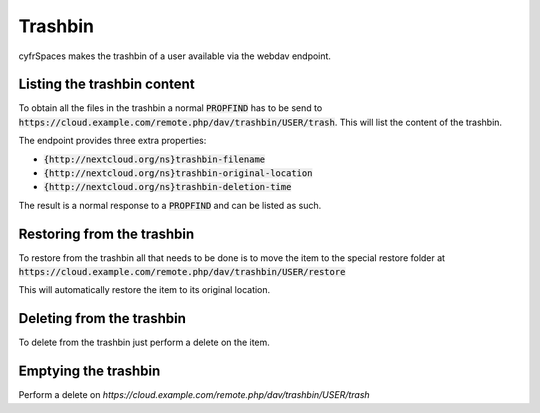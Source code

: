 .. _webdavtrashbin:

========
Trashbin
========

cyfrSpaces makes the trashbin of a user available via the webdav endpoint.

Listing the trashbin content
----------------------------

To obtain all the files in the trashbin a normal :code:`PROPFIND` has to be send to
:code:`https://cloud.example.com/remote.php/dav/trashbin/USER/trash`. This will
list the content of the trashbin.

The endpoint provides three extra properties:

* :code:`{http://nextcloud.org/ns}trashbin-filename`
* :code:`{http://nextcloud.org/ns}trashbin-original-location`
* :code:`{http://nextcloud.org/ns}trashbin-deletion-time`

The result is a normal response to a :code:`PROPFIND` and can be listed as such.


Restoring from the trashbin
---------------------------

To restore from the trashbin all that needs to be done is to move the item to
the special restore folder at :code:`https://cloud.example.com/remote.php/dav/trashbin/USER/restore`

This will automatically restore the item to its original location.


Deleting from the trashbin
--------------------------

To delete from the trashbin just perform a delete on the item.


Emptying the trashbin
---------------------

Perform a delete on `https://cloud.example.com/remote.php/dav/trashbin/USER/trash`
